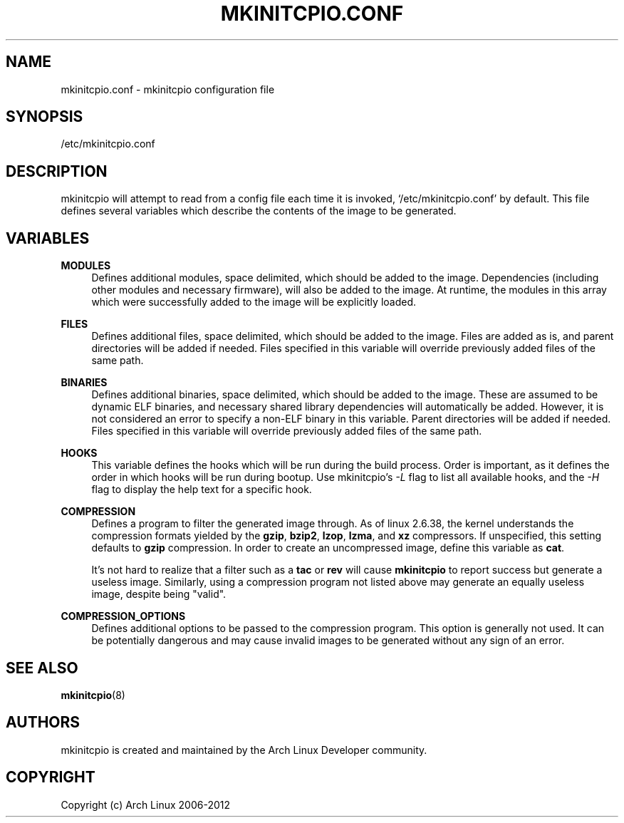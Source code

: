 '\" t
.\"     Title: mkinitcpio.conf
.\"    Author: [see the "Authors" section]
.\" Generator: DocBook XSL Stylesheets v1.77.1 <http://docbook.sf.net/>
.\"      Date: 12/23/2012
.\"    Manual: mkinitcpio manual
.\"    Source: \ \&
.\"  Language: English
.\"
.TH "MKINITCPIO\&.CONF" "5" "12/23/2012" "\ \&" "mkinitcpio manual"
.\" -----------------------------------------------------------------
.\" * Define some portability stuff
.\" -----------------------------------------------------------------
.\" ~~~~~~~~~~~~~~~~~~~~~~~~~~~~~~~~~~~~~~~~~~~~~~~~~~~~~~~~~~~~~~~~~
.\" http://bugs.debian.org/507673
.\" http://lists.gnu.org/archive/html/groff/2009-02/msg00013.html
.\" ~~~~~~~~~~~~~~~~~~~~~~~~~~~~~~~~~~~~~~~~~~~~~~~~~~~~~~~~~~~~~~~~~
.ie \n(.g .ds Aq \(aq
.el       .ds Aq '
.\" -----------------------------------------------------------------
.\" * set default formatting
.\" -----------------------------------------------------------------
.\" disable hyphenation
.nh
.\" disable justification (adjust text to left margin only)
.ad l
.\" -----------------------------------------------------------------
.\" * MAIN CONTENT STARTS HERE *
.\" -----------------------------------------------------------------
.SH "NAME"
mkinitcpio.conf \- mkinitcpio configuration file
.SH "SYNOPSIS"
.sp
/etc/mkinitcpio\&.conf
.SH "DESCRIPTION"
.sp
mkinitcpio will attempt to read from a config file each time it is invoked, \(oq/etc/mkinitcpio\&.conf\(cq by default\&. This file defines several variables which describe the contents of the image to be generated\&.
.SH "VARIABLES"
.PP
\fBMODULES\fR
.RS 4
Defines additional modules, space delimited, which should be added to the image\&. Dependencies (including other modules and necessary firmware), will also be added to the image\&. At runtime, the modules in this array which were successfully added to the image will be explicitly loaded\&.
.RE
.PP
\fBFILES\fR
.RS 4
Defines additional files, space delimited, which should be added to the image\&. Files are added as is, and parent directories will be added if needed\&. Files specified in this variable will override previously added files of the same path\&.
.RE
.PP
\fBBINARIES\fR
.RS 4
Defines additional binaries, space delimited, which should be added to the image\&. These are assumed to be dynamic ELF binaries, and necessary shared library dependencies will automatically be added\&. However, it is not considered an error to specify a non\-ELF binary in this variable\&. Parent directories will be added if needed\&. Files specified in this variable will override previously added files of the same path\&.
.RE
.PP
\fBHOOKS\fR
.RS 4
This variable defines the hooks which will be run during the build process\&. Order is important, as it defines the order in which hooks will be run during bootup\&. Use mkinitcpio\(cqs
\fI\-L\fR
flag to list all available hooks, and the
\fI\-H\fR
flag to display the help text for a specific hook\&.
.RE
.PP
\fBCOMPRESSION\fR
.RS 4
Defines a program to filter the generated image through\&. As of linux 2\&.6\&.38, the kernel understands the compression formats yielded by the
\fBgzip\fR,
\fBbzip2\fR,
\fBlzop\fR,
\fBlzma\fR, and
\fBxz\fR
compressors\&. If unspecified, this setting defaults to
\fBgzip\fR
compression\&. In order to create an uncompressed image, define this variable as
\fBcat\fR\&.
.sp
It\(cqs not hard to realize that a filter such as a
\fBtac\fR
or
\fBrev\fR
will cause
\fBmkinitcpio\fR
to report success but generate a useless image\&. Similarly, using a compression program not listed above may generate an equally useless image, despite being "valid"\&.
.RE
.PP
\fBCOMPRESSION_OPTIONS\fR
.RS 4
Defines additional options to be passed to the compression program\&. This option is generally not used\&. It can be potentially dangerous and may cause invalid images to be generated without any sign of an error\&.
.RE
.SH "SEE ALSO"
.sp
\fBmkinitcpio\fR(8)
.SH "AUTHORS"
.sp
mkinitcpio is created and maintained by the Arch Linux Developer community\&.
.SH "COPYRIGHT"
.sp
Copyright (c) Arch Linux 2006\-2012
